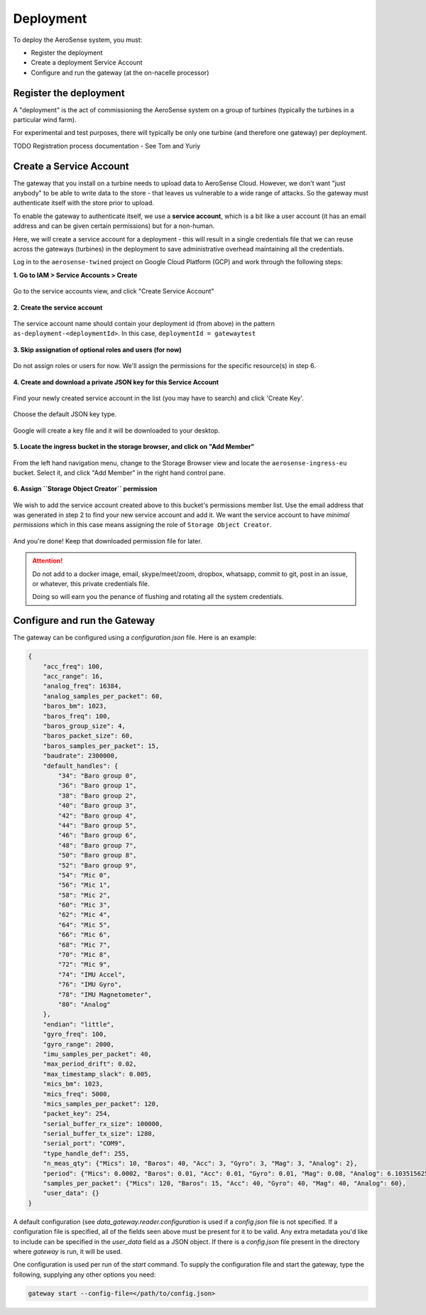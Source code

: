 .. _deployment:

==========
Deployment
==========

To deploy the AeroSense system, you must:

- Register the deployment
- Create a deployment Service Account
- Configure and run the gateway (at the on-nacelle processor)


.. _register_the_deployment:

Register the deployment
=======================

A "deployment" is the act of commissioning the AeroSense system on a group of turbines (typically the turbines in a
particular wind farm).

For experimental and test purposes, there will typically be only one turbine (and therefore one gateway) per deployment.

TODO Registration process documentation - See Tom and Yuriy


.. _create_a_service_account:

Create a Service Account
========================

The gateway that you install on a turbine needs to upload data to AeroSense Cloud. However, we don't want "just anybody"
to be able to write data to the store - that leaves us vulnerable to a wide range of attacks. So the gateway must
authenticate itself with the store prior to upload.

To enable the gateway to authenticate itself, we use a **service account**, which is a bit like a user account (it has
an email address and can be given certain permissions) but for a non-human.

Here, we will create a service account for a deployment - this will result in a single credentials file that we can
reuse across the gateways (turbines) in the deployment to save administrative overhead maintaining all the credentials.

Log in to the ``aerosense-twined`` project on Google Cloud Platform (GCP) and work through the following steps:


**1. Go to IAM > Service Accounts > Create**


.. figure:: images/creating-a-service-account/1-go-to-iam-service-accounts.png
    :width: 600px
    :align: center
    :figclass: align-center

    Go to the service accounts view, and click "Create Service Account"


**2. Create the service account**

.. figure:: images/creating-a-service-account/2-create-service-account.png
    :width: 600px
    :align: center
    :figclass: align-center

    The service account name should contain your deployment id (from above) in the pattern
    ``as-deployment-<deploymentId>``. In this case, ``deploymentId = gatewaytest``

**3. Skip assignation of optional roles and users (for now)**

.. figure:: images/creating-a-service-account/3-no-grants-or-users.png
    :width: 600px
    :align: center
    :figclass: align-center

    Do not assign roles or users for now. We'll assign the permissions for the specific resource(s) in step 6.

**4. Create and download a private JSON key for this Service Account**

.. figure:: images/creating-a-service-account/4a-create-key.png
    :width: 600px
    :align: center
    :figclass: align-center

    Find your newly created service account in the list (you may have to search) and click 'Create Key'.

.. figure:: images/creating-a-service-account/4b-key-should-be-json.png
    :width: 600px
    :align: center
    :figclass: align-center

    Choose the default JSON key type.

.. figure:: images/creating-a-service-account/4c-key-will-be-saved.png
    :width: 600px
    :align: center
    :figclass: align-center

    Google will create a key file and it will be downloaded to your desktop.

**5. Locate the ingress bucket in the storage browser, and click on "Add Member"**

.. figure:: images/creating-a-service-account/5-locate-aerosense-ingress-bucket.png
    :width: 600px
    :align: center
    :figclass: align-center

    From the left hand navigation menu, change to the Storage Browser view and locate the ``aerosense-ingress-eu``
    bucket. Select it, and click "Add Member" in the right hand control pane.

**6. Assign ``Storage Object Creator`` permission**

.. figure:: images/creating-a-service-account/5-locate-aerosense-ingress-bucket.png
    :width: 600px
    :align: center
    :figclass: align-center

    We wish to add the service account created above to this bucket's permissions member list. Use the email address
    that was generated in step 2 to find your new service account and add it. We want the service
    account to have *minimal permissions* which in this case means assigning the role of ``Storage Object Creator``.

And you're done! Keep that downloaded permission file for later.

.. ATTENTION::

   Do not add to a docker image, email, skype/meet/zoom, dropbox, whatsapp, commit to git, post in an issue, or
   whatever, this private credentials file.

   Doing so will earn you the penance of flushing and rotating all the system credentials.


.. _configure_and_run_the_gateway:

Configure and run the Gateway
=============================
The gateway can be configured using a `configuration.json` file. Here is an example:

.. code-block::

    {
        "acc_freq": 100,
        "acc_range": 16,
        "analog_freq": 16384,
        "analog_samples_per_packet": 60,
        "baros_bm": 1023,
        "baros_freq": 100,
        "baros_group_size": 4,
        "baros_packet_size": 60,
        "baros_samples_per_packet": 15,
        "baudrate": 2300000,
        "default_handles": {
            "34": "Baro group 0",
            "36": "Baro group 1",
            "38": "Baro group 2",
            "40": "Baro group 3",
            "42": "Baro group 4",
            "44": "Baro group 5",
            "46": "Baro group 6",
            "48": "Baro group 7",
            "50": "Baro group 8",
            "52": "Baro group 9",
            "54": "Mic 0",
            "56": "Mic 1",
            "58": "Mic 2",
            "60": "Mic 3",
            "62": "Mic 4",
            "64": "Mic 5",
            "66": "Mic 6",
            "68": "Mic 7",
            "70": "Mic 8",
            "72": "Mic 9",
            "74": "IMU Accel",
            "76": "IMU Gyro",
            "78": "IMU Magnetometer",
            "80": "Analog"
        },
        "endian": "little",
        "gyro_freq": 100,
        "gyro_range": 2000,
        "imu_samples_per_packet": 40,
        "max_period_drift": 0.02,
        "max_timestamp_slack": 0.005,
        "mics_bm": 1023,
        "mics_freq": 5000,
        "mics_samples_per_packet": 120,
        "packet_key": 254,
        "serial_buffer_rx_size": 100000,
        "serial_buffer_tx_size": 1280,
        "serial_port": "COM9",
        "type_handle_def": 255,
        "n_meas_qty": {"Mics": 10, "Baros": 40, "Acc": 3, "Gyro": 3, "Mag": 3, "Analog": 2},
        "period": {"Mics": 0.0002, "Baros": 0.01, "Acc": 0.01, "Gyro": 0.01, "Mag": 0.08, "Analog": 6.103515625e-05},
        "samples_per_packet": {"Mics": 120, "Baros": 15, "Acc": 40, "Gyro": 40, "Mag": 40, "Analog": 60},
        "user_data": {}
    }

A default configuration (see `data_gateway.reader.configuration` is used if a `config.json` file is not specified. If a
configuration file is specified, all of the fields seen above must be present for it to be valid. Any extra metadata
you'd like to include can be specified in the `user_data` field as a JSON object. If there is a `config.json` file
present in the directory where `gateway` is run, it will be used.

One configuration is used per run of the `start` command. To supply the configuration file and start the gateway, type
the following, supplying any other options you need:

.. code-block::

    gateway start --config-file=</path/to/config.json>

